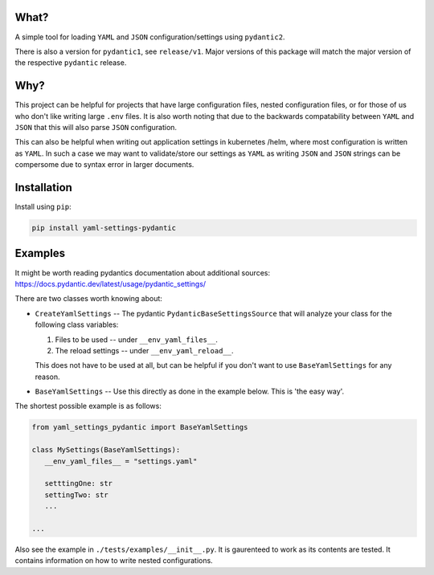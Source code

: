 
What?
===============================================================================

A simple tool for loading ``YAML`` and ``JSON`` configuration/settings using
``pydantic2``.

There is also a version for ``pydantic1``, see ``release/v1``. Major
versions of this package will match the major version of the respective
``pydantic`` release.


Why?
===============================================================================

This project can be helpful for projects that have large configuration files,
nested configuration files, or for those of us who don't like writing large ``.env``
files. It is also worth noting that due to the backwards compatability between
``YAML`` and ``JSON`` that this will also parse ``JSON`` configuration.

This can also be helpful when writing out application settings in kubernetes
/helm, where most configuration is written as ``YAML``. In such a case we may
want to validate/store our settings as ``YAML`` as writing ``JSON`` and
``JSON`` strings can be compersome due to syntax error in larger documents.


Installation
===============================================================================


Install using ``pip``:

.. code:: bash

  pip install yaml-settings-pydantic



Examples
===============================================================================

It might be worth reading pydantics documentation about additional sources: https://docs.pydantic.dev/latest/usage/pydantic_settings/

There are two classes worth knowing about:

- ``CreateYamlSettings`` -- The pydantic ``PydanticBaseSettingsSource`` that
  will analyze your class for the following class variables:

  1. Files to be used -- under ``__env_yaml_files__``.
  2. The reload settings -- under ``__env_yaml_reload__``.

  This does not have to be used at all, but can be helpful if you don't want to
  use ``BaseYamlSettings`` for any reason.

- ``BaseYamlSettings`` -- Use this directly as done in the example below. This
  is 'the easy way'.


The shortest possible example is as follows:

.. code:: python

   from yaml_settings_pydantic import BaseYamlSettings

   class MySettings(BaseYamlSettings):
      __env_yaml_files__ = "settings.yaml"

      setttingOne: str
      settingTwo: str
      ...

   ...


Also see the example in ``./tests/examples/__init__.py``. It is gaurenteed to
work as its contents are tested. It contains information on how to write nested
configurations.
